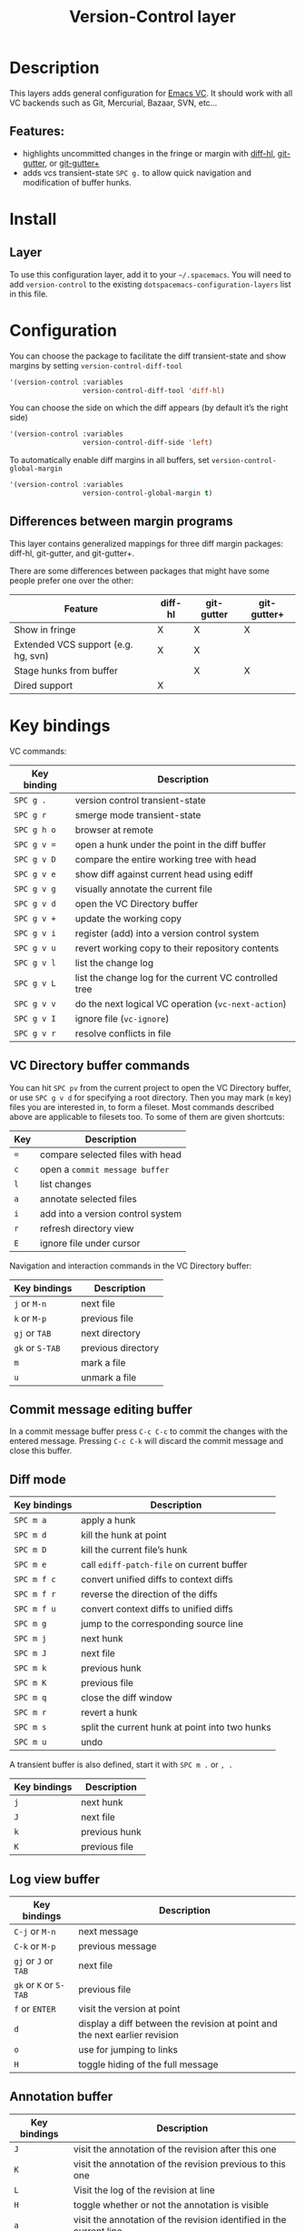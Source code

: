#+TITLE: Version-Control layer

* Table of Contents                     :TOC_4_gh:noexport:
- [[#description][Description]]
  - [[#features][Features:]]
- [[#install][Install]]
  - [[#layer][Layer]]
- [[#configuration][Configuration]]
  - [[#differences-between-margin-programs][Differences between margin programs]]
- [[#key-bindings][Key bindings]]
  - [[#vc-directory-buffer-commands][VC Directory buffer commands]]
  - [[#commit-message-editing-buffer][Commit message editing buffer]]
  - [[#diff-mode][Diff mode]]
  - [[#log-view-buffer][Log view buffer]]
  - [[#annotation-buffer][Annotation buffer]]
  - [[#version-control-transient-state][Version Control Transient-state]]
  - [[#smerge-mode-transient-state][Smerge Mode Transient-state]]
  - [[#toggles][Toggles]]

* Description
This layers adds general configuration for [[http://www.gnu.org/software/emacs/manual/html_node/emacs/Version-Control.html][Emacs VC]].
It should work with all VC backends such as Git, Mercurial, Bazaar, SVN, etc...

** Features:
- highlights uncommitted changes in the fringe or margin with [[https://github.com/dgutov/diff-hl][diff-hl]], [[https://github.com/syohex/emacs-git-gutter][git-gutter]], or [[https://github.com/nonsequitur/git-gutter-plus][git-gutter+]]
- adds vcs transient-state ~SPC g.~ to allow quick navigation and modification of buffer hunks.

* Install
** Layer
To use this configuration layer, add it to your =~/.spacemacs=. You will need to
add =version-control= to the existing =dotspacemacs-configuration-layers= list in this
file.

* Configuration
You can choose the package to facilitate the diff transient-state and show margins
by setting =version-control-diff-tool=

#+BEGIN_SRC emacs-lisp
  '(version-control :variables
                    version-control-diff-tool 'diff-hl)
#+END_SRC

You can choose the side on which the diff appears (by default it’s the right side)

#+BEGIN_SRC emacs-lisp
  '(version-control :variables
                    version-control-diff-side 'left)
#+END_SRC

To automatically enable diff margins in all buffers, set
=version-control-global-margin=

#+BEGIN_SRC emacs-lisp
  '(version-control :variables
                    version-control-global-margin t)
#+END_SRC

** Differences between margin programs
This layer contains generalized mappings for three diff margin packages:
diff-hl, git-gutter, and git-gutter+.

There are some differences between packages that might have some people prefer
one over the other:

| Feature                             | diff-hl | git-gutter | git-gutter+ |
|-------------------------------------+---------+------------+-------------|
| Show in fringe                      | X       | X          | X           |
| Extended VCS support (e.g. hg, svn) | X       | X          |             |
| Stage hunks from buffer             |         | X          | X           |
| Dired support                       | X       |            |             |

* Key bindings
VC commands:

| Key binding | Description                                            |
|-------------+--------------------------------------------------------|
| ~SPC g .~   | version control transient-state                        |
| ~SPC g r~   | smerge mode transient-state                            |
| ~SPC g h o~ | browser at remote                                      |
| ~SPC g v =~ | open a hunk under the point in the diff buffer         |
| ~SPC g v D~ | compare the entire working tree with head              |
| ~SPC g v e~ | show diff against current head using ediff             |
| ~SPC g v g~ | visually annotate the current file                     |
| ~SPC g v d~ | open the VC Directory buffer                           |
| ~SPC g v +~ | update the working copy                                |
| ~SPC g v i~ | register (add) into a version control system           |
| ~SPC g v u~ | revert working copy to their repository contents       |
| ~SPC g v l~ | list the change log                                    |
| ~SPC g v L~ | list the change log for the current VC controlled tree |
| ~SPC g v v~ | do the next logical VC operation (=vc-next-action=)    |
| ~SPC g v I~ | ignore file (=vc-ignore=)                              |
| ~SPC g v r~ | resolve conflicts in file                              |

** VC Directory buffer commands
You can hit ~SPC pv~ from the current project to open the VC Directory buffer,
or use ~SPC g v d~ for specifying a root directory.
Then you may mark (=m= key) files you are interested in, to form a fileset.
Most commands described above are applicable to filesets too.
To some of them are given shortcuts:

| Key | Description                       |
|-----+-----------------------------------|
| ~=~ | compare selected files with head  |
| ~c~ | open a =commit message buffer=    |
| ~l~ | list changes                      |
| ~a~ | annotate selected files           |
| ~i~ | add into a version control system |
| ~r~ | refresh directory view            |
| ~E~ | ignore file under cursor          |

Navigation and interaction commands in the VC Directory buffer:

| Key bindings    | Description        |
|-----------------+--------------------|
| ~j~ or ~M-n~    | next file          |
| ~k~ or ~M-p~    | previous file      |
| ~gj~ or ~TAB~   | next directory     |
| ~gk~ or ~S-TAB~ | previous directory |
| ~m~             | mark a file        |
| ~u~             | unmark a file      |

** Commit message editing buffer
In a commit message buffer press ~C-c C-c~ to commit the changes with the entered message.
Pressing ~C-c C-k~ will discard the commit message and close this buffer.

** Diff mode

| Key bindings | Description                                    |
|--------------+------------------------------------------------|
| ~SPC m a~    | apply a hunk                                   |
| ~SPC m d~    | kill the hunk at point                         |
| ~SPC m D~    | kill the current file’s hunk                   |
| ~SPC m e~    | call =ediff-patch-file= on current buffer      |
| ~SPC m f c~  | convert unified diffs to context diffs         |
| ~SPC m f r~  | reverse the direction of the diffs             |
| ~SPC m f u~  | convert context diffs to unified diffs         |
| ~SPC m g~    | jump to the corresponding source line          |
| ~SPC m j~    | next hunk                                      |
| ~SPC m J~    | next file                                      |
| ~SPC m k~    | previous hunk                                  |
| ~SPC m K~    | previous file                                  |
| ~SPC m q~    | close the diff window                          |
| ~SPC m r~    | revert a hunk                                  |
| ~SPC m s~    | split the current hunk at point into two hunks |
| ~SPC m u~    | undo                                           |

A transient buffer is also defined, start it with ~SPC m .~ or ~, .~

| Key bindings | Description   |
|--------------+---------------|
| ~j~          | next hunk     |
| ~J~          | next file     |
| ~k~          | previous hunk |
| ~K~          | previous file |

** Log view buffer

| Key bindings           | Description                                                                |
|------------------------+----------------------------------------------------------------------------|
| ~C-j~ or ~M-n~         | next message                                                               |
| ~C-k~ or ~M-p~         | previous message                                                           |
| ~gj~ or ~J~ or ~TAB~   | next file                                                                  |
| ~gk~ or ~K~ or ~S-TAB~ | previous file                                                              |
| ~f~ or ~ENTER~         | visit the version at point                                                 |
| ~d~                    | display a diff between the revision at point and the next earlier revision |
| ~o~                    | use for jumping to links                                                   |
| ~H~                    | toggle hiding of the full message                                          |

** Annotation buffer

| Key bindings | Description                                                                    |
|--------------+--------------------------------------------------------------------------------|
| ~J~          | visit the annotation of the revision after this one                            |
| ~K~          | visit the annotation of the revision previous to this one                      |
| ~L~          | Visit the log of the revision at line                                          |
| ~H~          | toggle whether or not the annotation is visible                                |
| ~a~          | visit the annotation of the revision identified in the current line            |
| ~p~          | visit the annotation of the revision before the revision at line               |
| ~d~          | display the diff between the current line’s revision and the previous revision |
| ~f~          | show in a buffer the file revision indicated by the current line               |

** Version Control Transient-state

| Key binding | Description                  |
|-------------+------------------------------|
| ~SPC g . h~ | Show diff of hunk            |
| ~SPC g . n~ | Next hunk                    |
| ~SPC g . N~ | Previous hunk                |
| ~SPC g . p~ | Previous hunk                |
| ~SPC g . r~ | Revert hunk                  |
| ~SPC g . s~ | Stage hunk                   |
| ~SPC g . t~ | Toggle margin indicators     |
| ~SPC g . w~ | Stage file                   |
| ~SPC g . u~ | Unstage file                 |
| ~SPC g . d~ | Repo diff popup              |
| ~SPC g . D~ | Show diffs of unstaged hunks |
| ~SPC g . c~ | Commit with popup            |
| ~SPC g . C~ | Commit                       |
| ~SPC g . P~ | Push repo with popup         |
| ~SPC g . f~ | Fetch for repo with popup    |
| ~SPC g . F~ | Pull repo with popup         |
| ~SPC g . l~ | Show repo log                |

** Smerge Mode Transient-state

| Key binding | Description              |
|-------------+--------------------------|
| ~SPC g r n~ | Next hunk                |
| ~SPC g r N~ | Previous hunk            |
| ~SPC g r p~ | Previous hunk            |
| ~SPC g r j~ | Go to next line          |
| ~SPC g r k~ | Go to previous line      |
| ~SPC g r b~ | Smerge keep base         |
| ~SPC g r m~ | Smerge keep mine         |
| ~SPC g r a~ | Smerge keep all          |
| ~SPC g r o~ | Smerge keep other        |
| ~SPC g r c~ | Smerge keep current      |
| ~SPC g r C~ | Smerge combine with next |
| ~SPC g r u~ | Undo                     |
| ~SPC g r r~ | Smerge refine            |
| ~SPC g r q~ | Quit transient state     |

** Toggles

| Key binding | Description                  |
|-------------+------------------------------|
| ~SPC T d~   | toggle diff margins          |
| ~SPC T C-d~ | toggle diff margins globally |
